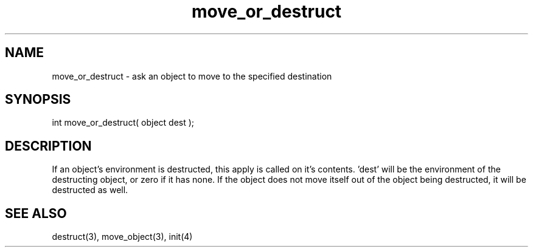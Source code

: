 .\"ask an object to move to the specified destination
.TH move_or_destruct 4 "5 Sep 1994" MudOS "Driver Applies"

.SH NAME
move_or_destruct - ask an object to move to the specified destination

.SH SYNOPSIS
int move_or_destruct( object dest );

.SH DESCRIPTION
If an object's environment is destructed, this apply is called on it's
contents.  'dest' will be the environment of the destructing object,
or zero if it has none.  If the object does not move itself out of
the object being destructed, it will be destructed as well.

.SH SEE ALSO
destruct(3), move_object(3), init(4)